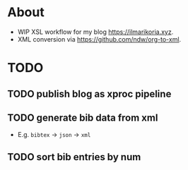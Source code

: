 * About
- WIP XSL workflow for my blog [[https://ilmarikoria.xyz]].
- XML conversion via https://github.com/ndw/org-to-xml.

* TODO
** TODO publish blog as xproc pipeline
** TODO generate bib data from xml
- E.g. ~bibtex~ -> ~json~ -> ~xml~
** TODO sort bib entries by num

